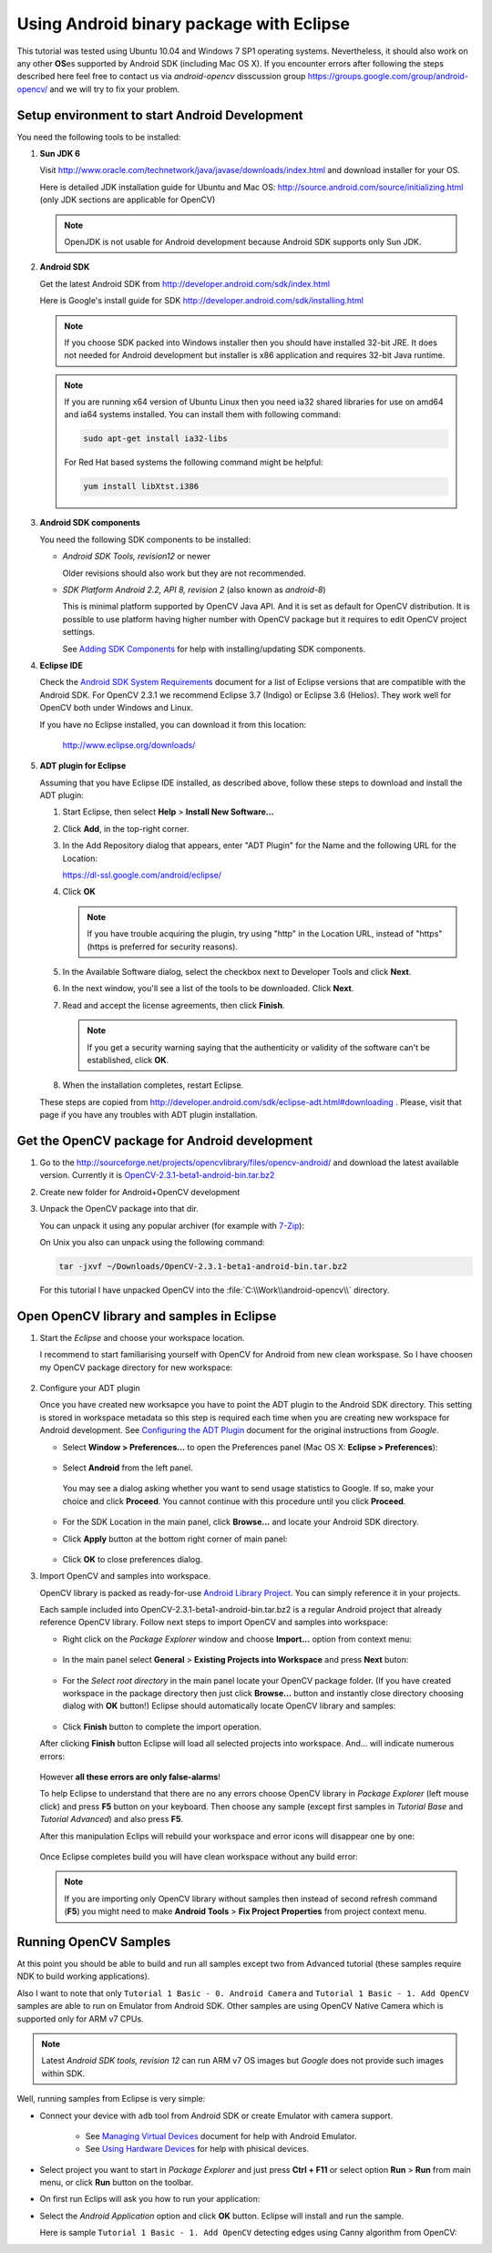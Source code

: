 .. _Android_Binary_Package:

Using Android binary package with Eclipse
*****************************************

This tutorial was tested using Ubuntu 10.04 and Windows 7 SP1 operating systems. Nevertheless, it should also work on any other **OS**\ es supported by Android SDK (including Mac OS X). If you encounter errors after following the steps described here feel free to contact us via *android-opencv* disscussion group https://groups.google.com/group/android-opencv/ and we will try to fix your problem.

.. _Android_Environment_Setup_Lite: 

Setup environment to start Android Development
==============================================

You need the following tools to be installed:

#. **Sun JDK 6**

   Visit http://www.oracle.com/technetwork/java/javase/downloads/index.html and download installer for your OS.

   Here is detailed JDK installation guide for Ubuntu and Mac OS: http://source.android.com/source/initializing.html (only JDK sections are applicable for OpenCV)

   .. note:: OpenJDK is not usable for Android development because Android SDK supports only Sun JDK.

#. **Android SDK**

   Get the latest Android SDK from http://developer.android.com/sdk/index.html

   Here is Google's install guide for SDK http://developer.android.com/sdk/installing.html

   .. note:: If you choose SDK packed into Windows installer then you should have installed 32-bit JRE. It does not needed for Android development but installer is x86 application and requires 32-bit Java runtime.

   .. note:: If you are running x64 version of Ubuntu Linux then you need ia32 shared libraries for use on amd64 and ia64 systems installed. You can install them with following command:

      .. code-block:: bash

         sudo apt-get install ia32-libs

      For Red Hat based systems the following command might be helpful:

      .. code-block:: bash

         yum install libXtst.i386 

#. **Android SDK components**

   You need the following SDK components to be installed:

   * *Android SDK Tools, revision12* or newer

     Older revisions should also work but they are not recommended.

   * *SDK Platform Android 2.2, API 8, revision 2* (also known as  *android-8*)

     This is minimal platform supported by OpenCV Java API. And it is set as default for OpenCV distribution. It is possible to use platform having higher number with OpenCV package but it requires to edit OpenCV project settings.

     .. image:: images/android_sdk_and_avd_manager.png
        :height: 400px 
        :alt: Android SDK and AVD manager
        :align: center
     
     See `Adding SDK Components
     <http://developer.android.com/sdk/adding-components.html>`_ for help with installing/updating SDK components.

#. **Eclipse IDE**

   Check the `Android SDK System Requirements
   <http://developer.android.com/sdk/requirements.html>`_ document for a list of Eclipse versions that are compatible with the Android SDK. 
   For OpenCV 2.3.1 we recommend Eclipse 3.7 (Indigo) or Eclipse 3.6 (Helios). They work well for OpenCV both under Windows and Linux.
   
   If you have no Eclipse installed, you can download it from this location:
    
      http://www.eclipse.org/downloads/ 
      
#. **ADT plugin for Eclipse**

   Assuming that you have Eclipse IDE installed, as described above, follow these steps to download and install the ADT plugin:

   #. Start Eclipse, then select **Help** > **Install New Software...**
   #. Click **Add**, in the top-right corner.
   #. In the Add Repository dialog that appears, enter "ADT Plugin" for the Name and the following URL for the Location:

      https://dl-ssl.google.com/android/eclipse/

   #. Click **OK**

      .. note:: If you have trouble acquiring the plugin, try using "http" in the Location URL, instead of "https" (https is preferred for security reasons).
   
   #. In the Available Software dialog, select the checkbox next to Developer Tools and click **Next**.
   #. In the next window, you'll see a list of the tools to be downloaded. Click **Next**.
   #. Read and accept the license agreements, then click **Finish**.

      .. note:: If you get a security warning saying that the authenticity or validity of the software can't be established, click **OK**.
   
   #. When the installation completes, restart Eclipse. 

   These steps are copied from http://developer.android.com/sdk/eclipse-adt.html#downloading
   . Please, visit that page if you have any troubles with ADT plugin installation.

Get the OpenCV package for Android development
==============================================

#. Go to the http://sourceforge.net/projects/opencvlibrary/files/opencv-android/ and download the latest available version. Currently it is |opencv_android_bin_pack_url|_

#. Create new folder for Android+OpenCV development

#. Unpack the OpenCV package into that dir.

   You can unpack it using any popular archiver (for example with |seven_zip|_):

   .. image:: images/android_package_7zip.png
      :alt: Exploring OpenCV package with 7-Zip
      :align: center

   On Unix you also can unpack using the following command:
   
   .. code-block:: bash

      tar -jxvf ~/Downloads/OpenCV-2.3.1-beta1-android-bin.tar.bz2
      
   For this tutorial I have unpacked OpenCV into the :file:`C:\\Work\\android-opencv\\` directory.

.. |opencv_android_bin_pack| replace:: OpenCV-2.3.1-beta1-android-bin.tar.bz2
.. _opencv_android_bin_pack_url: http://sourceforge.net/projects/opencvlibrary/files/opencv-android/2.3/OpenCV-2.3.1-beta1-android-bin.tar.bz2/download
.. |opencv_android_bin_pack_url| replace:: |opencv_android_bin_pack|
.. |seven_zip| replace:: 7-Zip
.. _seven_zip: http://www.7-zip.org/

Open OpenCV library and samples in Eclipse
==========================================

#. Start the *Eclipse* and choose your workspace location.

   I recommend to start familiarising yourself with OpenCV for Android from new clean workspase. So I have choosen my OpenCV package directory for new workspace:

      .. image:: images/eclipse_1_choose_workspace.png
         :alt: Choosing C:\Work\android-opencv\ as workspace location
         :align: center

#. Configure your ADT plugin

   Once you have created new worksapce you have to point the ADT plugin to the Android SDK directory. This setting is stored in workspace metadata so this step is required each time when you are creating new workspace for Android development. See `Configuring the ADT Plugin
   <http://developer.android.com/sdk/eclipse-adt.html#configuring>`_ document for the original instructions from *Google*.
   
   * Select **Window > Preferences...** to open the Preferences panel (Mac OS X: **Eclipse > Preferences**):

      .. image:: images/eclipse_2_window_preferences.png
         :height: 400px 
         :alt: Select Window > Preferences...
         :align: center
   
   * Select **Android** from the left panel.

    You may see a dialog asking whether you want to send usage statistics to Google. If so, make your choice and click **Proceed**. You cannot continue with this procedure until you click **Proceed**.

      .. image:: images/eclipse_3_preferences_android.png
         :alt: Select Android from the left panel
         :align: center

   * For the SDK Location in the main panel, click **Browse...** and locate your Android SDK directory. 

   * Click **Apply** button at the bottom right corner of main panel:

      .. image:: images/eclipse_4_locate_sdk.png
         :alt: Locate Android SDK
         :align: center

   * Click **OK** to close preferences dialog.
   
#. Import OpenCV and samples into workspace.

   OpenCV library is packed as ready-for-use `Android Library Project
   <http://developer.android.com/guide/developing/projects/index.html#LibraryProjects>`_. You can simply reference it in your projects.
   
   Each sample included into |opencv_android_bin_pack| is a regular Android project that already reference OpenCV library.
   Follow next steps to import OpenCV and samples into workspace:
   
   * Right click on the *Package Explorer* window and choose **Import...** option from context menu:

      .. image:: images/eclipse_5_import_command.png
         :alt: Select Import... from context menu
         :align: center

   * In the main panel select **General** > **Existing Projects into Workspace** and press **Next** buton:

      .. image:: images/eclipse_6_import_existing_projects.png
         :alt: General > Existing Projects into Workspace
         :align: center

   * For the *Select root directory* in the main panel locate your OpenCV package folder. (If you have created workspace in the package directory then just click **Browse...** button and instantly close directory choosing dialog with **OK** button!) Eclipse should automatically locate OpenCV library and samples:

      .. image:: images/eclipse_7_select_projects.png
         :alt: Locate OpenCV library and samples
         :align: center

   * Click **Finish** button to complete the import operation.
   
   After clicking **Finish** button Eclipse will load all selected projects into workspace. And... will indicate numerous errors:

      .. image:: images/eclipse_8_false_alarm.png
         :alt: Confusing Eclipce screen with numerous errors
         :align: center

   However **all these errors are only false-alarms**!
   
   To help Eclipse to understand that there are no any errors choose OpenCV library in *Package Explorer* (left mouse click) and press **F5** button on your keyboard. Then choose any sample (except first samples in *Tutorial Base* and *Tutorial Advanced*) and also press **F5**.
   
   After this manipulation Eclips will rebuild your workspace and error icons will disappear one by one:

      .. image:: images/eclipse_9_errors_dissapearing.png
         :alt: After small help Eclipse removes error icons!
         :align: center

   Once Eclipse completes build you will have clean workspace without any build error:

      .. image:: images/eclipse_10_crystal_clean.png
         :alt: OpenCV package imported into Eclipse
         :align: center

   .. note:: If you are importing only OpenCV library without samples then instead of second refresh command (**F5**) you might need to make **Android Tools** > **Fix Project Properties** from project context menu.
   
Running OpenCV Samples
======================

At this point you should be able to build and run all samples except two from Advanced tutorial (these samples require NDK to build working applications). 

Also I want to note that only ``Tutorial 1 Basic - 0. Android Camera`` and ``Tutorial 1 Basic - 1. Add OpenCV`` samples are able to run on Emulator from Android SDK. Other samples are using OpenCV Native Camera which is supported only for ARM v7 CPUs.

.. note:: Latest *Android SDK tools, revision 12* can run ARM v7 OS images but *Google* does not provide such images within SDK.

Well, running samples from Eclipse is very simple:

* Connect your device with ``adb`` tool from Android SDK or create Emulator with camera support.

   * See `Managing Virtual Devices
     <http://developer.android.com/guide/developing/devices/index.html>`_ document for help with Android Emulator.
   * See `Using Hardware Devices
     <http://developer.android.com/guide/developing/device.html>`_ for help with phisical devices.


* Select project you want to start in *Package Explorer* and just press **Ctrl + F11** or select option **Run** > **Run** from main menu, or click **Run** button on the toolbar.

* On first run Eclips will ask you how to run your application:

  .. image:: images/eclipse_11_run_as.png
     :alt: Run sample as Android Application
     :align: center

* Select the *Android Application* option and click **OK** button. Eclipse will install and run the sample.
  
  Here is sample ``Tutorial 1 Basic - 1. Add OpenCV`` detecting edges using Canny algorithm from OpenCV:

  .. image:: images/emulator_canny.png
     :height: 600px 
     :alt: Tutorial 1 Basic - 1. Add OpenCV - running Canny
     :align: center
